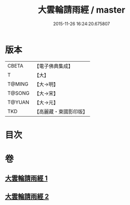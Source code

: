 #+TITLE: 大雲輪請雨經 / master
#+DATE: 2015-11-26 16:24:20.675807
* 版本
 |     CBETA|【電子佛典集成】|
 |         T|【大】     |
 |    T@MING|【大→明】   |
 |    T@SONG|【大→宋】   |
 |    T@YUAN|【大→元】   |
 |       TKD|【高麗藏・東國影印版】|

* 目次
* 卷
** [[file:KR6j0178_001.txt][大雲輪請雨經 1]]
** [[file:KR6j0178_002.txt][大雲輪請雨經 2]]
